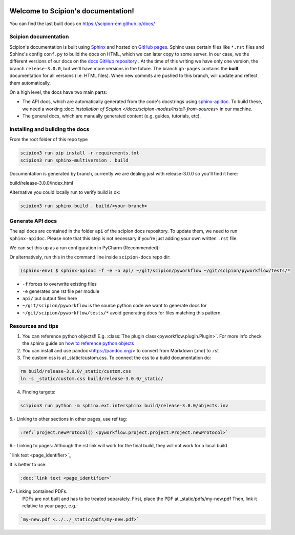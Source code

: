 
.. figure:: /docs/images/scipion_logo.gif
   :alt: scipion logo

Welcome to Scipion's documentation!
===================================

You can find the last built docs on https://scipion-em.github.io/docs/

Scipion documentation
---------------------
Scipion's documentation is built using `Sphinx <http://www.sphinx-doc.org>`_ and hosted on
`GitHub pages <https://pages.github.com/>`_. Sphinx uses certain files like ``*.rst`` files and Sphinx's config
``conf.py`` to build the docs on HTML, which we can later copy to some server. In our case, we the different versions
of our docs on the `docs GitHub repository <https://github.com/scipion-em/docs>`_ . At the time of this writing we have
only one version, the branch ``release-3.0.0``, but we'll have more versions in the future.
The branch ``gh-pages`` contains the **built**
documentation for all versions (i.e. HTML files). When new commits are pushed to this branch, will update and reflect them automatically.

On a high level, the docs have two main parts:

* The API docs, which are automatically generated from the code's docstrings using `sphinx-apidoc <https://www.sphinx-doc.org/en/master/man/sphinx-apidoc.html>`_. To build these, we need a working :doc: `installation of Scipion </docs/scipion-modes/install-from-sources>` in our machine.
* The general docs, which are manually generated content (e.g. guides, tutorials, etc).


Installing and building the docs
--------------------------------

From the root folder of this repo type

.. code-block::

    scipion3 run pip install -r requirements.txt
    scipion3 run sphinx-multiversion . build

Documentation is generated by branch, currently we are dealing just with release-3.0.0
so you'll find it here:

build/release-3.0.0/index.html

Alternative you could locally run to verify build is ok:

.. code-block::

    scipion3 run sphinx-build . build/<your-branch>


Generate API docs
-----------------

The api docs are contained in the folder ``api`` of the scipion docs repository. To update them, we need to run
``sphinx-apidoc``. Please note that this step is not necessary if you're just adding your own written ``.rst`` file.

We can set this up as a run configuration in PyCharm (Recommended):

.. image:: /docs/images/dev-tools/pycharm_apidoc_runconfig.png
   :alt: Sphinx apidoc in pycharm


Or alternatively, run this in the command line inside ``scipion-docs`` repo dir:

.. code-block:: bash

    (sphinx-env) $ sphinx-apidoc -f -e -o api/ ~/git/scipion/pyworkflow ~/git/scipion/pyworkflow/tests/*

* ``-f`` forces to overwrite existing files
* ``-e`` generates one rst file per module
* ``api/`` put output files here
* ``~/git/scipion/pyworkflow`` is the source python code we want to generate docs for
* ``~/git/scipion/pyworkflow/tests/*`` avoid generating docs for files matching this pattern.



Resources and tips
------------------

1. You can reference python objects!! E.g. :class:`The plugin class<pyworkflow.plugin.Plugin>`. For more info check
   the sphinx guide on  `how to reference python objects
   <http://www.sphinx-doc.org/en/master/usage/restructuredtext/domains.html#the-python-domain>`_

2. You can install and use pandoc<https://pandoc.org/> to convert from Markdown (.md) to .rst

3. The custom css is at _static/custom.css. To connect the css to a build documentation do:

.. code-block::

    rm build/release-3.0.0/_static/custom.css
    ln -s _static/custom.css build/release-3.0.0/_static/

4. Finding targets:

.. code-block::

    scipion3 run python -m sphinx.ext.intersphinx build/release-3.0.0/objects.inv


5.- Linking to other sections in other pages, use ref tag:

.. code-block::

    :ref:`project.newProtocol() <pyworkflow.project.project.Project.newProtocol>`

6.- Linking to pages: Although the rst link will work for the final build, they will not work for a local build

.. code-block::

`   link text <page_identifier>`_


It is better to use:

.. code-block::

    :doc:`link text <page_identifier>`

7.- Linking contained PDFs.
    PDFs are not built and has to be treated separately. First, place the PDF at _static/pdfs/my-new.pdf
    Then, link it relative to your page, e.g.:

.. code-block::

    `my-new.pdf <../../_static/pdfs/my-new.pdf>`
